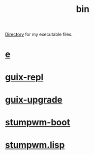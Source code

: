 :PROPERTIES:
:ID:       341d3a6f-9400-44a7-920a-74ffdf82cab2
:END:
#+title: bin
[[https://github.com/enzuru/home/tree/master/bin][Directory]] for my executable files.

* [[https://github.com/enzuru/home/blob/master/bin/e][e]]
* [[https://github.com/enzuru/home/blob/master/bin/guix-repl][guix-repl]]
* [[https://github.com/enzuru/home/blob/master/bin/guix-upgrade][guix-upgrade]]
* [[https://github.com/enzuru/home/blob/master/bin/stumpwm-boot][stumpwm-boot]]
* [[https://github.com/enzuru/home/blob/master/bin/stumpwm.lisp][stumpwm.lisp]]
